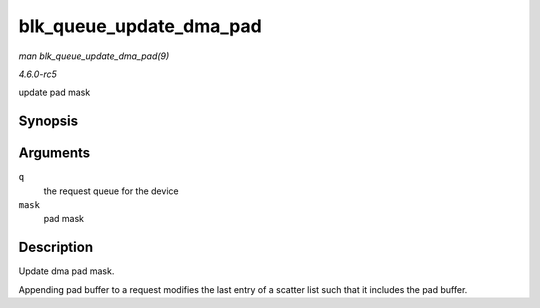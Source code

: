 .. -*- coding: utf-8; mode: rst -*-

.. _API-blk-queue-update-dma-pad:

========================
blk_queue_update_dma_pad
========================

*man blk_queue_update_dma_pad(9)*

*4.6.0-rc5*

update pad mask


Synopsis
========

.. c:function:: void blk_queue_update_dma_pad( struct request_queue * q, unsigned int mask )

Arguments
=========

``q``
    the request queue for the device

``mask``
    pad mask


Description
===========

Update dma pad mask.

Appending pad buffer to a request modifies the last entry of a scatter
list such that it includes the pad buffer.


.. ------------------------------------------------------------------------------
.. This file was automatically converted from DocBook-XML with the dbxml
.. library (https://github.com/return42/sphkerneldoc). The origin XML comes
.. from the linux kernel, refer to:
..
.. * https://github.com/torvalds/linux/tree/master/Documentation/DocBook
.. ------------------------------------------------------------------------------

